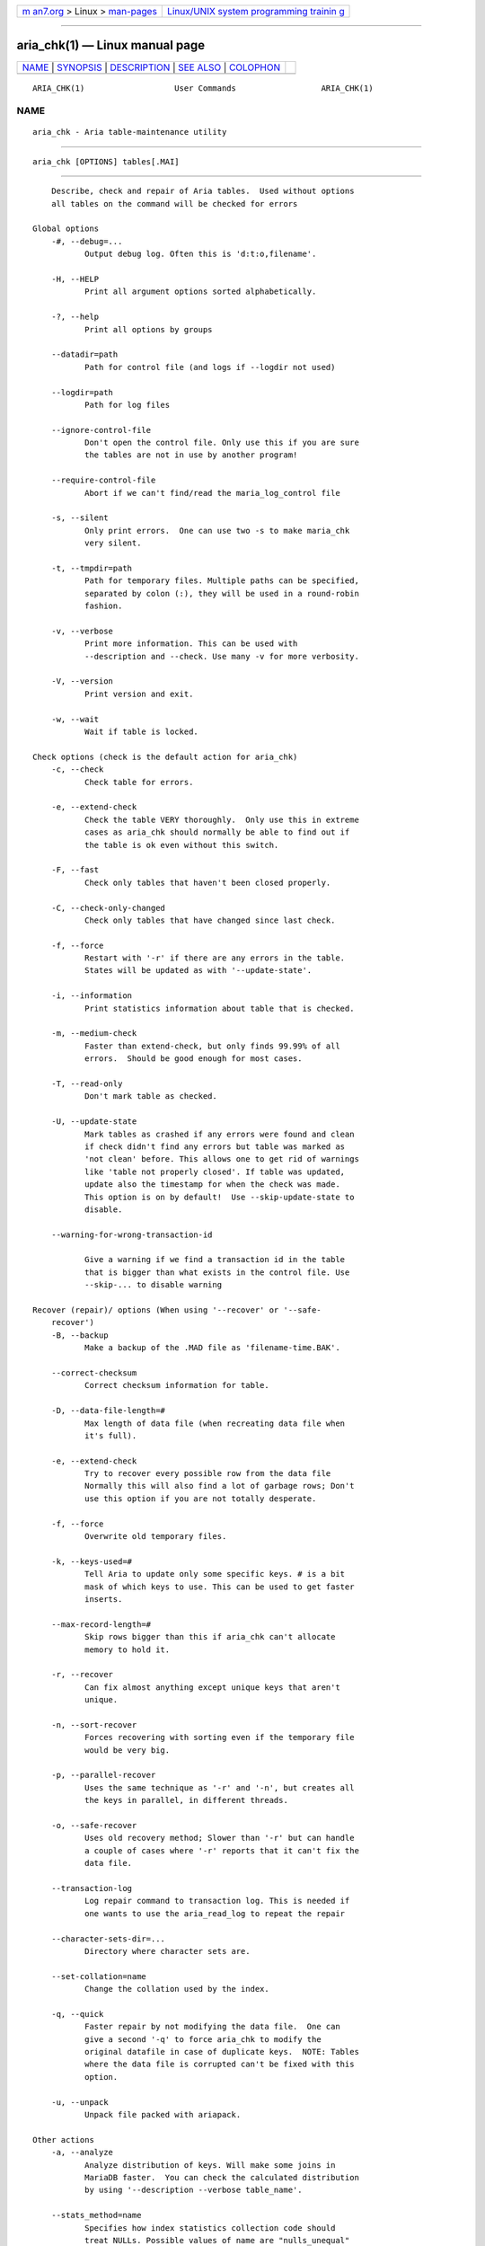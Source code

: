 .. container:: page-top

.. container:: nav-bar

   +----------------------------------+----------------------------------+
   | `m                               | `Linux/UNIX system programming   |
   | an7.org <../../../index.html>`__ | trainin                          |
   | > Linux >                        | g <http://man7.org/training/>`__ |
   | `man-pages <../index.html>`__    |                                  |
   +----------------------------------+----------------------------------+

--------------

aria_chk(1) — Linux manual page
===============================

+-----------------------------------+-----------------------------------+
| `NAME <#NAME>`__ \|               |                                   |
| `SYNOPSIS <#SYNOPSIS>`__ \|       |                                   |
| `DESCRIPTION <#DESCRIPTION>`__ \| |                                   |
| `SEE ALSO <#SEE_ALSO>`__ \|       |                                   |
| `COLOPHON <#COLOPHON>`__          |                                   |
+-----------------------------------+-----------------------------------+
| .. container:: man-search-box     |                                   |
+-----------------------------------+-----------------------------------+

::

   ARIA_CHK(1)                   User Commands                  ARIA_CHK(1)

NAME
-------------------------------------------------

::

          aria_chk - Aria table-maintenance utility


---------------------------------------------------------

::

          aria_chk [OPTIONS] tables[.MAI]


---------------------------------------------------------------

::

          Describe, check and repair of Aria tables.  Used without options
          all tables on the command will be checked for errors

      Global options
          -#, --debug=...
                 Output debug log. Often this is 'd:t:o,filename'.

          -H, --HELP
                 Print all argument options sorted alphabetically.

          -?, --help
                 Print all options by groups

          --datadir=path
                 Path for control file (and logs if --logdir not used)

          --logdir=path
                 Path for log files

          --ignore-control-file
                 Don't open the control file. Only use this if you are sure
                 the tables are not in use by another program!

          --require-control-file
                 Abort if we can't find/read the maria_log_control file

          -s, --silent
                 Only print errors.  One can use two -s to make maria_chk
                 very silent.

          -t, --tmpdir=path
                 Path for temporary files. Multiple paths can be specified,
                 separated by colon (:), they will be used in a round-robin
                 fashion.

          -v, --verbose
                 Print more information. This can be used with
                 --description and --check. Use many -v for more verbosity.

          -V, --version
                 Print version and exit.

          -w, --wait
                 Wait if table is locked.

      Check options (check is the default action for aria_chk)
          -c, --check
                 Check table for errors.

          -e, --extend-check
                 Check the table VERY thoroughly.  Only use this in extreme
                 cases as aria_chk should normally be able to find out if
                 the table is ok even without this switch.

          -F, --fast
                 Check only tables that haven't been closed properly.

          -C, --check-only-changed
                 Check only tables that have changed since last check.

          -f, --force
                 Restart with '-r' if there are any errors in the table.
                 States will be updated as with '--update-state'.

          -i, --information
                 Print statistics information about table that is checked.

          -m, --medium-check
                 Faster than extend-check, but only finds 99.99% of all
                 errors.  Should be good enough for most cases.

          -T, --read-only
                 Don't mark table as checked.

          -U, --update-state
                 Mark tables as crashed if any errors were found and clean
                 if check didn't find any errors but table was marked as
                 'not clean' before. This allows one to get rid of warnings
                 like 'table not properly closed'. If table was updated,
                 update also the timestamp for when the check was made.
                 This option is on by default!  Use --skip-update-state to
                 disable.

          --warning-for-wrong-transaction-id

                 Give a warning if we find a transaction id in the table
                 that is bigger than what exists in the control file. Use
                 --skip-... to disable warning

      Recover (repair)/ options (When using '--recover' or '--safe-
          recover')
          -B, --backup
                 Make a backup of the .MAD file as 'filename-time.BAK'.

          --correct-checksum
                 Correct checksum information for table.

          -D, --data-file-length=#
                 Max length of data file (when recreating data file when
                 it's full).

          -e, --extend-check
                 Try to recover every possible row from the data file
                 Normally this will also find a lot of garbage rows; Don't
                 use this option if you are not totally desperate.

          -f, --force
                 Overwrite old temporary files.

          -k, --keys-used=#
                 Tell Aria to update only some specific keys. # is a bit
                 mask of which keys to use. This can be used to get faster
                 inserts.

          --max-record-length=#
                 Skip rows bigger than this if aria_chk can't allocate
                 memory to hold it.

          -r, --recover
                 Can fix almost anything except unique keys that aren't
                 unique.

          -n, --sort-recover
                 Forces recovering with sorting even if the temporary file
                 would be very big.

          -p, --parallel-recover
                 Uses the same technique as '-r' and '-n', but creates all
                 the keys in parallel, in different threads.

          -o, --safe-recover
                 Uses old recovery method; Slower than '-r' but can handle
                 a couple of cases where '-r' reports that it can't fix the
                 data file.

          --transaction-log
                 Log repair command to transaction log. This is needed if
                 one wants to use the aria_read_log to repeat the repair

          --character-sets-dir=...
                 Directory where character sets are.

          --set-collation=name
                 Change the collation used by the index.

          -q, --quick
                 Faster repair by not modifying the data file.  One can
                 give a second '-q' to force aria_chk to modify the
                 original datafile in case of duplicate keys.  NOTE: Tables
                 where the data file is corrupted can't be fixed with this
                 option.

          -u, --unpack
                 Unpack file packed with ariapack.

      Other actions
          -a, --analyze
                 Analyze distribution of keys. Will make some joins in
                 MariaDB faster.  You can check the calculated distribution
                 by using '--description --verbose table_name'.

          --stats_method=name
                 Specifies how index statistics collection code should
                 treat NULLs. Possible values of name are "nulls_unequal"
                 (default for 4.1/5.0), "nulls_equal" (emulate 4.0), and
                 "nulls_ignored".

          -d, --description
                 Prints some information about table.

          -A, --set-auto-increment[=value]
                 Force auto_increment to start at this or higher value If
                 no value is given, then sets the next auto_increment value
                 to the highest used value for the auto key + 1.

          -S, --sort-index
                 Sort index blocks.  This speeds up 'read-next' in
                 applications.

          -R, --sort-records=#
                 Sort records according to an index.  This makes your data
                 much more localized and may speed up things (It may be
                 VERY slow to do a sort the first time!).

          -b,  --block-search=#
                 Find a record, a block at given offset belongs to.

          -z,  --zerofill
                 Fill empty space in data and index files with zeroes.
                 This makes the data file movable between different
                 servers.

          --zerofill-keep-lsn
                 Like --zerofill but does not zero out LSN of data/index
                 pages.

      Variables
          --page_buffer_size=#
                 Size of page buffer. Used by --safe-repair

          --read_buffer_size=#
                 Read buffer size for sequential reads during scanning

          --sort_buffer_size=#
                 Size of sort buffer. Used by --recover

          --sort_key_blocks=#
                 Internal buffer for sorting keys; Don't touch.

          --write_buffer_size=#
                 Write buffer size for sequential writes during repair

          Default options are read from the following files in the given
          order: /etc/my.cnf /etc/mysql/my.cnf ~/.my.cnf

          The following groups are read: aria_chk

          The following options may be given as the first argument:

          --print-defaults
                 Print the program argument list and exit.

          --no-defaults
                 Don't read default options from any option file.

          --defaults-file=#
                 Only read default options from the given file #.

          --defaults-extra-file=#
                 Read this file after the global files are read.


---------------------------------------------------------

::

          myisamchk(1)

          For more information, please refer to the MariaDB Knowledge Base,
          available online at https://mariadb.com/kb/

COLOPHON
---------------------------------------------------------

::

          This page is part of the MariaDB (MariaDB database server)
          project.  Information about the project can be found at 
          ⟨http://mariadb.org/⟩.  If you have a bug report for this manual
          page, see ⟨https://mariadb.com/kb/en/mariadb/reporting-bugs/⟩.
          This page was obtained from the project's upstream Git repository
          ⟨https://github.com/MariaDB/server⟩ on 2021-08-27.  (At that
          time, the date of the most recent commit that was found in the
          repository was 2021-08-26.)  If you discover any rendering
          problems in this HTML version of the page, or you believe there
          is a better or more up-to-date source for the page, or you have
          corrections or improvements to the information in this COLOPHON
          (which is not part of the original manual page), send a mail to
          man-pages@man7.org

   aria_chk Ver 1.2                May 2014                     ARIA_CHK(1)

--------------

--------------

.. container:: footer

   +-----------------------+-----------------------+-----------------------+
   | HTML rendering        |                       | |Cover of TLPI|       |
   | created 2021-08-27 by |                       |                       |
   | `Michael              |                       |                       |
   | Ker                   |                       |                       |
   | risk <https://man7.or |                       |                       |
   | g/mtk/index.html>`__, |                       |                       |
   | author of `The Linux  |                       |                       |
   | Programming           |                       |                       |
   | Interface <https:     |                       |                       |
   | //man7.org/tlpi/>`__, |                       |                       |
   | maintainer of the     |                       |                       |
   | `Linux man-pages      |                       |                       |
   | project <             |                       |                       |
   | https://www.kernel.or |                       |                       |
   | g/doc/man-pages/>`__. |                       |                       |
   |                       |                       |                       |
   | For details of        |                       |                       |
   | in-depth **Linux/UNIX |                       |                       |
   | system programming    |                       |                       |
   | training courses**    |                       |                       |
   | that I teach, look    |                       |                       |
   | `here <https://ma     |                       |                       |
   | n7.org/training/>`__. |                       |                       |
   |                       |                       |                       |
   | Hosting by `jambit    |                       |                       |
   | GmbH                  |                       |                       |
   | <https://www.jambit.c |                       |                       |
   | om/index_en.html>`__. |                       |                       |
   +-----------------------+-----------------------+-----------------------+

--------------

.. container:: statcounter

   |Web Analytics Made Easy - StatCounter|

.. |Cover of TLPI| image:: https://man7.org/tlpi/cover/TLPI-front-cover-vsmall.png
   :target: https://man7.org/tlpi/
.. |Web Analytics Made Easy - StatCounter| image:: https://c.statcounter.com/7422636/0/9b6714ff/1/
   :class: statcounter
   :target: https://statcounter.com/
